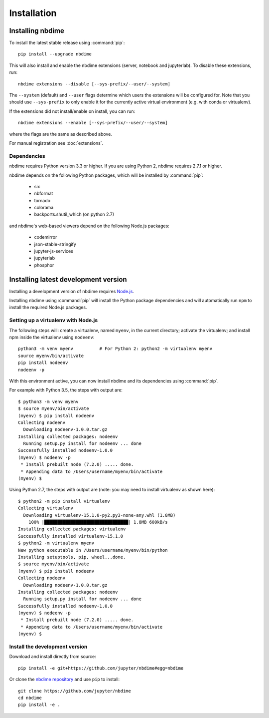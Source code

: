 ============
Installation
============

Installing nbdime
=================

To install the latest stable release using :command:`pip`::

    pip install --upgrade nbdime

This will also install and enable the nbdime extensions
(server, notebook and jupyterlab). To disable these extensions, run::

    nbdime extensions --disable [--sys-prefix/--user/--system]

The ``--system`` (default) and ``--user`` flags determine which users
the extensions will be configured for. Note that you should
use ``--sys-prefix`` to only enable it for the currently active
virtual environment (e.g. with conda or virtualenv).

If the extensions did not install/enable on install, you can run::

    nbdime extensions --enable [--sys-prefix/--user/--system]

where the flags are the same as described above.

For manual registration see :doc:`extensions`.


Dependencies
------------

nbdime requires Python version 3.3 or higher. If you are using Python 2,
nbdime requires 2.7.1 or higher.

nbdime depends on the following Python packages,
which will be installed by :command:`pip`:

  - six
  - nbformat
  - tornado
  - colorama
  - backports.shutil_which (on python 2.7)

and nbdime's web-based viewers depend on the following Node.js packages:

  - codemirror
  - json-stable-stringify
  - jupyter-js-services
  - jupyterlab
  - phosphor

Installing latest development version
=====================================

Installing a development version of nbdime requires `Node.js <https://nodejs.org>`_.

Installing nbdime using :command:`pip` will install the Python package
dependencies and
will automatically run ``npm`` to install the required Node.js packages.

Setting up a virtualenv with Node.js
------------------------------------

The following steps will: create a virtualenv, named ``myenv``, in the current
directory; activate the virtualenv; and install npm inside the virtualenv
using ``nodeenv``::

    python3 -m venv myenv          # For Python 2: python2 -m virtualenv myenv
    source myenv/bin/activate
    pip install nodeenv
    nodeenv -p

With this environment active, you can now install nbdime and its
dependencies using :command:`pip`.

For example with Python 3.5, the steps with output are::

    $ python3 -m venv myenv
    $ source myenv/bin/activate
    (myenv) $ pip install nodeenv
    Collecting nodeenv
      Downloading nodeenv-1.0.0.tar.gz
    Installing collected packages: nodeenv
      Running setup.py install for nodeenv ... done
    Successfully installed nodeenv-1.0.0
    (myenv) $ nodeenv -p
     * Install prebuilt node (7.2.0) ..... done.
     * Appending data to /Users/username/myenv/bin/activate
    (myenv) $

Using Python 2.7, the steps with output are (note: you may need to install
virtualenv as shown here)::

    $ python2 -m pip install virtualenv
    Collecting virtualenv
      Downloading virtualenv-15.1.0-py2.py3-none-any.whl (1.8MB)
        100% |████████████████████████████████| 1.8MB 600kB/s
    Installing collected packages: virtualenv
    Successfully installed virtualenv-15.1.0
    $ python2 -m virtualenv myenv
    New python executable in /Users/username/myenv/bin/python
    Installing setuptools, pip, wheel...done.
    $ source myenv/bin/activate
    (myenv) $ pip install nodeenv
    Collecting nodeenv
      Downloading nodeenv-1.0.0.tar.gz
    Installing collected packages: nodeenv
      Running setup.py install for nodeenv ... done
    Successfully installed nodeenv-1.0.0
    (myenv) $ nodeenv -p
     * Install prebuilt node (7.2.0) ..... done.
     * Appending data to /Users/username/myenv/bin/activate
    (myenv) $

Install the development version
-------------------------------

Download and install directly from source::

    pip install -e git+https://github.com/jupyter/nbdime#egg=nbdime

Or clone the `nbdime repository <https://github.com/jupyter/nbdime>`_
and use ``pip`` to install::

    git clone https://github.com/jupyter/nbdime
    cd nbdime
    pip install -e .
